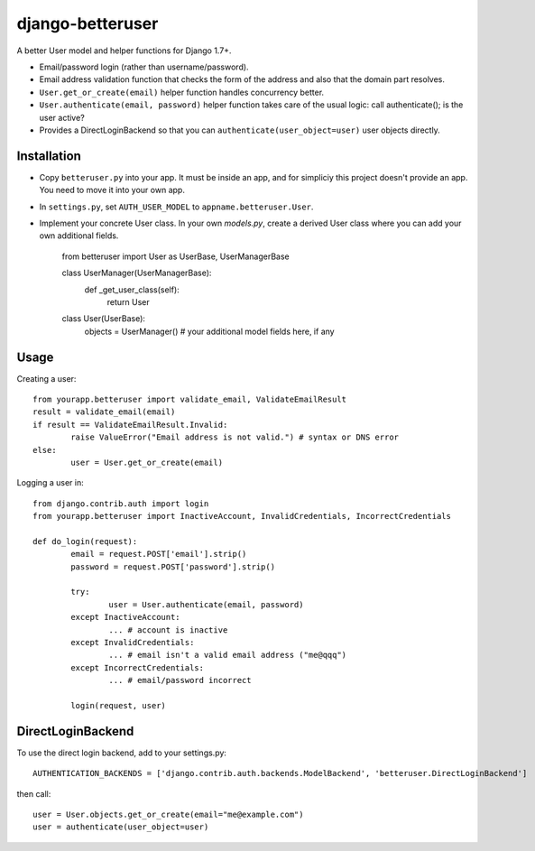 django-betteruser
=================

A better User model and helper functions for Django 1.7+.

* Email/password login (rather than username/password).
* Email address validation function that checks the form of the address and also that the domain part resolves.
* ``User.get_or_create(email)`` helper function handles concurrency better.
* ``User.authenticate(email, password)`` helper function takes care of the usual logic: call authenticate(); is the user active?
* Provides a DirectLoginBackend so that you can ``authenticate(user_object=user)`` user objects directly.

Installation
------------

* Copy ``betteruser.py`` into your app. It must be inside an app, and for simpliciy this project doesn't provide an app. You need to move it into your own app.
* In ``settings.py``, set ``AUTH_USER_MODEL`` to ``appname.betteruser.User``.
* Implement your concrete User class. In your own `models.py`, create a derived User class where you can add your own additional fields.

	from betteruser import User as UserBase, UserManagerBase

	class UserManager(UserManagerBase):
		def _get_user_class(self):
			return User

	class User(UserBase):
		objects = UserManager()
		# your additional model fields here, if any

Usage
-----

Creating a user::

	from yourapp.betteruser import validate_email, ValidateEmailResult
	result = validate_email(email)
	if result == ValidateEmailResult.Invalid:
		raise ValueError("Email address is not valid.") # syntax or DNS error
	else:
		user = User.get_or_create(email)

Logging a user in::

	from django.contrib.auth import login
	from yourapp.betteruser import InactiveAccount, InvalidCredentials, IncorrectCredentials

	def do_login(request):
		email = request.POST['email'].strip()
		password = request.POST['password'].strip()

		try:
			user = User.authenticate(email, password)
		except InactiveAccount:
			... # account is inactive
		except InvalidCredentials:
			... # email isn't a valid email address ("me@qqq")
		except IncorrectCredentials:
			... # email/password incorrect

		login(request, user)

DirectLoginBackend
------------------

To use the direct login backend, add to your settings.py::

	AUTHENTICATION_BACKENDS = ['django.contrib.auth.backends.ModelBackend', 'betteruser.DirectLoginBackend']

then call::

	user = User.objects.get_or_create(email="me@example.com")
	user = authenticate(user_object=user)

